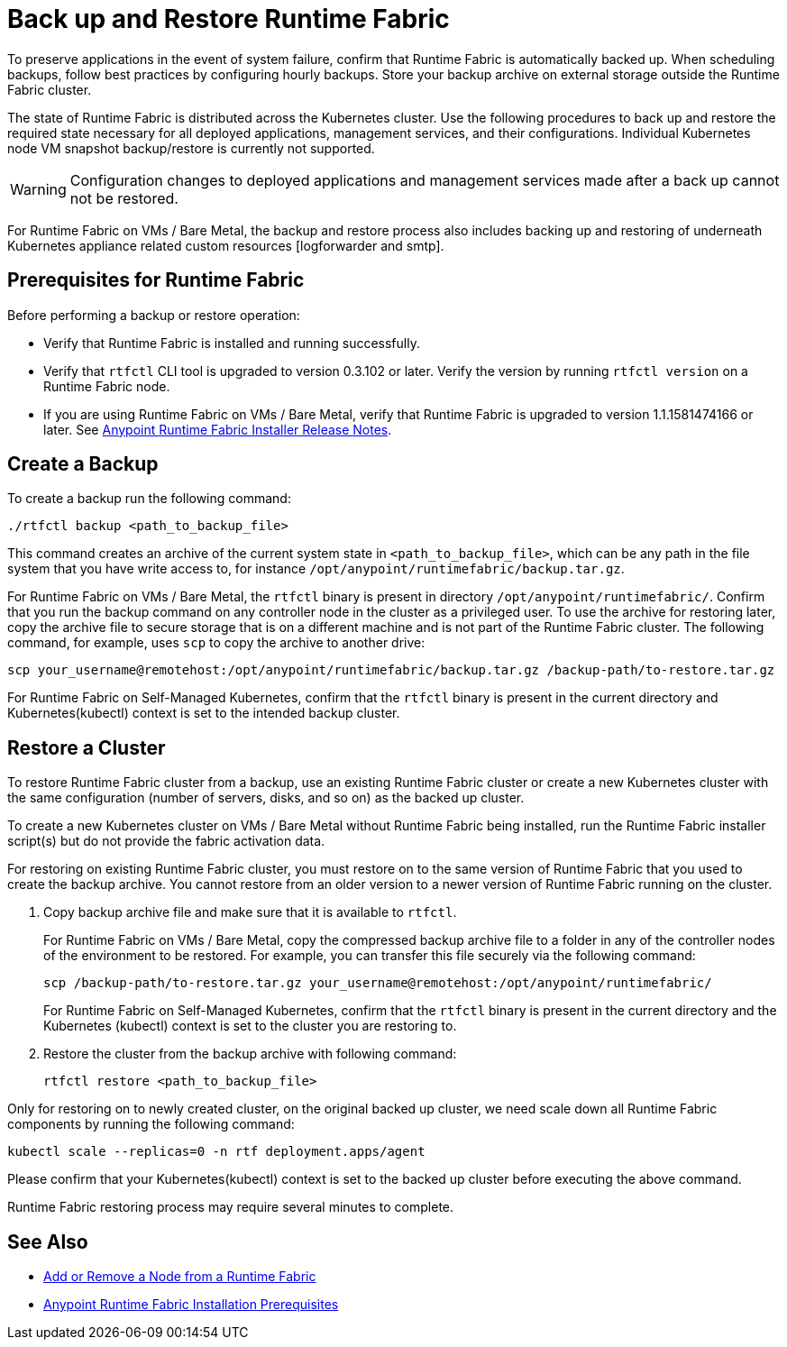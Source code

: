 = Back up and Restore Runtime Fabric

To preserve applications in the event of system failure, confirm that Runtime Fabric is automatically backed up. When scheduling backups, follow best practices by configuring hourly backups. Store your backup archive on external storage outside the Runtime Fabric cluster.

The state of Runtime Fabric is distributed across the Kubernetes cluster. Use the following procedures to back up and restore the required state necessary for all deployed applications, management services, and their configurations. Individual Kubernetes node VM snapshot backup/restore is currently not supported. 

[WARNING]
====
Configuration changes to deployed applications and management services made after a back up cannot not be restored.  
====


For Runtime Fabric on VMs / Bare Metal, the backup and restore process also includes backing up and restoring of underneath Kubernetes appliance related custom resources [logforwarder and smtp].


== Prerequisites for Runtime Fabric

Before performing a backup or restore operation:

* Verify that Runtime Fabric is installed and running successfully.
* Verify that `rtfctl` CLI tool is upgraded to version 0.3.102 or later. Verify the version by running `rtfctl version` on a Runtime Fabric node.
* If you are using Runtime Fabric on VMs / Bare Metal, verify that Runtime Fabric is upgraded to version 1.1.1581474166 or later. See xref:release-notes::runtime-fabric/runtime-fabric-installer-release-notes.adoc[Anypoint Runtime Fabric Installer Release Notes].

== Create a Backup

To create a backup run the following command:

----
./rtfctl backup <path_to_backup_file>
----

This command creates an archive of the current system state in `<path_to_backup_file>`, which can be any path in the file system that you have write access to, for instance `/opt/anypoint/runtimefabric/backup.tar.gz`. 

For Runtime Fabric on VMs / Bare Metal, the `rtfctl` binary is present in directory `/opt/anypoint/runtimefabric/`. Confirm that you run the backup command on any controller node in the cluster as a privileged user. To use the archive for restoring later, copy the archive file to secure storage that is on a different machine and is not part of the Runtime Fabric cluster. The following command, for example, uses `scp` to copy the archive to another drive: 

----
scp your_username@remotehost:/opt/anypoint/runtimefabric/backup.tar.gz /backup-path/to-restore.tar.gz
----

For Runtime Fabric on Self-Managed Kubernetes, confirm that the `rtfctl` binary is present in the current directory and Kubernetes(kubectl) context is set to the intended backup cluster.

== Restore a Cluster

To restore Runtime Fabric cluster from a backup, use an existing Runtime Fabric cluster or create a new Kubernetes cluster with the same configuration (number of servers, disks, and so on) as the backed up cluster.  

To create a new Kubernetes cluster on VMs / Bare Metal without Runtime Fabric being installed, run the Runtime Fabric installer script(s) but do not provide the fabric activation data.

For restoring on existing Runtime Fabric cluster, you must restore on to the same version of Runtime Fabric that you used to create the backup archive. You cannot restore from an older version to a newer version of Runtime Fabric running on the cluster.

. Copy backup archive file and make sure that it is available to `rtfctl`.
+
For Runtime Fabric on VMs / Bare Metal, copy the compressed backup archive file to a folder in any of the controller nodes of the environment to be restored. For example, you can transfer this file securely via the following command: 
+
----
scp /backup-path/to-restore.tar.gz your_username@remotehost:/opt/anypoint/runtimefabric/
----
+
For Runtime Fabric on Self-Managed Kubernetes, confirm that the `rtfctl` binary is present in the current directory and the Kubernetes (kubectl) context is set to the cluster you are restoring to.

. Restore the cluster from the backup archive with following command:
+
----
rtfctl restore <path_to_backup_file>
----

Only for restoring on to newly created cluster, on the original backed up cluster, we need scale down all Runtime Fabric components by running the following command:
----
kubectl scale --replicas=0 -n rtf deployment.apps/agent
----
Please confirm that your Kubernetes(kubectl) context is set to the backed up cluster before executing the above command.

Runtime Fabric restoring process may require several minutes to complete.

== See Also

* xref:manage-nodes.adoc[Add or Remove a Node from a Runtime Fabric]
* xref:install-prereqs.adoc[Anypoint Runtime Fabric Installation Prerequisites]
